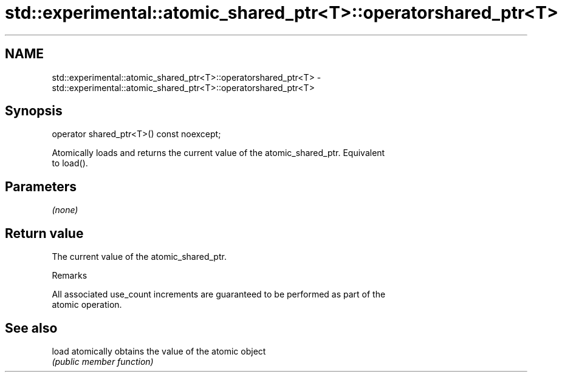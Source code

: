 .TH std::experimental::atomic_shared_ptr<T>::operatorshared_ptr<T> 3 "2019.08.27" "http://cppreference.com" "C++ Standard Libary"
.SH NAME
std::experimental::atomic_shared_ptr<T>::operatorshared_ptr<T> \- std::experimental::atomic_shared_ptr<T>::operatorshared_ptr<T>

.SH Synopsis
   operator shared_ptr<T>() const noexcept;

   Atomically loads and returns the current value of the atomic_shared_ptr. Equivalent
   to load().

.SH Parameters

   \fI(none)\fP

.SH Return value

   The current value of the atomic_shared_ptr.

  Remarks

   All associated use_count increments are guaranteed to be performed as part of the
   atomic operation.

.SH See also

   load atomically obtains the value of the atomic object
        \fI(public member function)\fP
